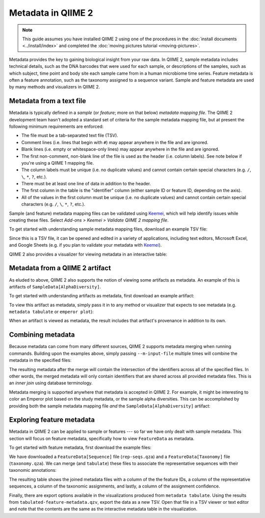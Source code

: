Metadata in QIIME 2
===================

.. note:: This guide assumes you have installed QIIME 2 using one of the procedures in the :doc:`install documents <../install/index>` and completed the :doc:`moving pictures tutorial <moving-pictures>`.

Metadata provides the key to gaining biological insight from your raw data. In QIIME 2, sample metadata includes technical details, such as the DNA barcodes that were used for each sample, or descriptions of the samples, such as which subject, time point and body site each sample came from in a human microbiome time series. Feature metadata is often a feature annotation, such as the taxonomy assigned to a sequence variant. Sample and feature metadata are used by many methods and visualizers in QIIME 2.

.. qiime1-users:: In QIIME 1, metadata (also known as the *metadata mapping file*) was a user-defined TSV file that contained these study-specific fields. QIIME 2 expands upon this idea, allowing users to provide their own study metadata via a TSV file or by viewing QIIME 2 artifacts as metadata. Examples of both are presented in the following sections.

Metadata from a text file
-------------------------

Metadata is typically defined in a *sample* (or *feature*; more on that below) *metadata mapping file*. The QIIME 2 development team hasn't adopted a standard set of criteria for the sample metadata mapping file, but at present the following minimum requirements are enforced:

- The file must be a tab-separated text file (TSV).
- Comment lines (i.e. lines that begin with ``#``) may appear anywhere in the file and are ignored.
- Blank lines (i.e. empty or whitespace-only lines) may appear anywhere in the file and are ignored.
- The first non-comment, non-blank line of the file is used as the header (i.e. column labels). See note below if you're using a QIIME 1 mapping file.
- The column labels must be unique (i.e. no duplicate values) and cannot contain certain special characters (e.g. ``/``, ``\``, ``*``, ``?``, etc.).
- There must be at least one line of data in addition to the header.
- The first column in the table is the "identifier" column (either sample ID or feature ID, depending on the axis).
- All of the values in the first column must be unique (i.e. no duplicate values) and cannot contain certain special characters (e.g. ``/``, ``\``, ``*``, ``?``, etc.).

Sample (and feature) metadata mapping files can be validated using Keemei_, which will help identify issues while creating these files. Select *Add-ons > Keemei > Validate QIIME 2 mapping file*.

.. qiime1-users:: Generally speaking, sample/feature metadata mapping files `that work in QIIME 1`_ should work in QIIME 2. If the first line in the metadata file starts with ``#SampleID``, that line will be treated as the header, even though it is a comment line. This exception to the comment line rule described above is necessary to be backwards-compatible with QIIME 1 mapping files. Besides treating the first line as the header, all other rules described above apply to QIIME 1 mapping files, including ignoring comments and blank lines that appear elsewhere in the file.

To get started with understanding sample metadata mapping files, download an example TSV file:

.. command-block::
   :no-exec:

   mkdir qiime2-metadata-tutorial
   cd qiime2-metadata-tutorial

.. download::
   :url: https://data.qiime2.org/2018.2/tutorials/moving-pictures/sample_metadata.tsv
   :saveas: sample-metadata.tsv

Since this is a TSV file, it can be opened and edited in a variety of applications, including text editors, Microsoft Excel, and Google Sheets (e.g. if you plan to validate your metadata with Keemei_).

QIIME 2 also provides a visualizer for viewing metadata in an interactive table:

.. command-block::
   qiime metadata tabulate \
     --m-input-file sample-metadata.tsv \
     --o-visualization tabulated-sample-metadata.qzv

.. question::
   Based on the table in ``tabulated-sample-metadata.qzv``, how many samples are associated with ``subject-1``? How many samples are associated with the ``gut`` body site? Hint: use the search box and/or the column sorting options to assist with this query.

Metadata from a QIIME 2 artifact
--------------------------------

As eluded to above, QIIME 2 also supports the notion of viewing some artifacts as metadata. An example of this is artifacts of ``SampleData[AlphaDiversity]``.

To get started with understanding artifacts as metadata, first download an example artifact:

.. download::
   :url: https://data.qiime2.org/2018.2/tutorials/metadata/faith_pd_vector.qza
   :saveas: faith_pd_vector.qza

To view this artifact as metadata, simply pass it in to any method or visualizer that expects to see metadata (e.g. ``metadata tabulate`` or ``emperor plot``):

.. command-block::
   qiime metadata tabulate \
     --m-input-file faith_pd_vector.qza \
     --o-visualization tabulated-faith-pd-metadata.qzv

.. question::
   What is the largest value of Faith's PD? What is the smallest? Hint: use the column sorting functions to assist with this query.

When an artifact is viewed as metadata, the result includes that artifact's provenance in addition to its own.

.. question::
   Try inspecting ``tabulated-faith-pd-metadata.qzv`` at https://view.qiime2.org and locate this artifact in the interactive provenance graph.

Combining metadata
------------------

Because metadata can come from many different sources, QIIME 2 supports metadata merging when running commands. Building upon the examples above, simply passing ``--m-input-file`` multiple times will combine the metadata in the specified files:

.. command-block::
   qiime metadata tabulate \
     --m-input-file sample-metadata.tsv \
     --m-input-file faith_pd_vector.qza \
     --o-visualization tabulated-combined-metadata.qzv

The resulting metadata after the merge will contain the intersection of the identifiers across all of the specified files. In other words, the merged metadata will only contain identifiers that are shared across all provided metadata files. This is an *inner join* using database terminology.

.. question::
   Modify the command above to merge the `evenness vector`_ of ``SampleData[AlphaDiversity]`` after the Faith's PD vector. What happens when merging the three artifacts? How many columns are present in the resulting metadata visualization? How many of those columns represent the sample IDs? How many of those columns represent ``SampleData[AlphaDiversity]`` metrics? What happens to the visualization if the order of the metadata files is reversed? Hint, take a closer look at the column ordering.

Metadata merging is supported anywhere that metadata is accepted in QIIME 2. For example, it might be interesting to color an Emperor plot based on the study metadata, or the sample alpha diversities. This can be accomplished by providing both the sample metadata mapping file *and* the ``SampleData[AlphaDiversity]`` artifact:

.. download::
   :url: https://data.qiime2.org/2018.2/tutorials/metadata/unweighted_unifrac_pcoa_results.qza
   :saveas: unweighted_unifrac_pcoa_results.qza

.. command-block::
   qiime emperor plot \
     --i-pcoa unweighted_unifrac_pcoa_results.qza \
     --m-metadata-file sample-metadata.tsv \
     --m-metadata-file faith_pd_vector.qza \
     --o-visualization unweighted-unifrac-emperor-with-alpha.qzv

.. question::
   What body sites are associated with the highest Faith's phylogentic diversity value? Hint: first color by body site, and then color by Faith's PD using a continuous color scheme.

Exploring feature metadata
--------------------------

Metadata in QIIME 2 can be applied to sample or features --- so far we have only dealt with sample metadata. This section will focus on feature metadata, specifically how to view ``FeatureData`` as metadata.

To get started with feature metadata, first download the example files:

.. download::
   :url: https://data.qiime2.org/2018.2/tutorials/metadata/rep-seqs.qza
   :saveas: rep-seqs.qza

.. download::
   :url: https://data.qiime2.org/2018.2/tutorials/metadata/taxonomy.qza
   :saveas: taxonomy.qza

We have downloaded a ``FeatureData[Sequence]`` file (``rep-seqs.qza``) and a ``FeatureData[Taxonomy]`` file (``taxonomy.qza``). We can merge (and ``tabulate``) these files to associate the representative sequences with their taxonomic annotations:

.. command-block::
   qiime metadata tabulate \
     --m-input-file rep-seqs.qza \
     --m-input-file taxonomy.qza \
     --o-visualization tabulated-feature-metadata.qzv

The resulting table shows the joined metadata files with a column of the the feature IDs, a column of the representative sequences, a column of the taxonomic assignments, and lastly, a column of the assignment confidence.

.. question::
   Are all artifacts (``.qza`` files) viewable as metadata? Hint: try tabulating a `feature table artifact`_. Are all metadata files stored as ``.qza`` files?

Finally, there are export options available in the visualizations produced from ``metadata tabulate``. Using the results from ``tabulated-feature-metadata.qzv``, export the data as a new TSV. Open that file in a TSV viewer or text editor and note that the contents are the same as the interactive metadata table in the visualization.

.. question::
   Can the exported TSV from the above step be used as metadata? What are some benefits of being able to export metadata (hint: see the discussion above about metadata merging)? What about some potential drawbacks (hint: what happens to data :doc:`provenance <../concepts>` when data is exported from QIIME 2)?

.. LINKS:
.. _Keemei: http://keemei.qiime.org/
.. _`That work in QIIME 1`: http://qiime.org/documentation/file_formats.html#metadata-mapping-files
.. _`evenness vector`: https://docs.qiime2.org/2018.2/data/tutorials/moving-pictures/core-metrics-results/evenness_vector.qza
.. _`feature table artifact`: https://docs.qiime2.org/2018.2/data/tutorials/moving-pictures/table.qza
